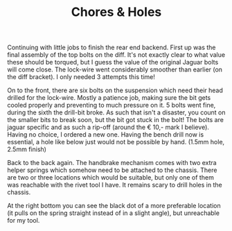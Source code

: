 #+layout: post
#+title: Chores & Holes
#+tags: cobra brakes chassis rear-suspension
#+status: publish
#+type: post
#+published: true

#+BEGIN_HTML

Continuing with little jobs to finish the rear end backend. First up was the final assembly of the top bolts on the diff.  It's not exactly clear to what value these should be torqued, but I guess the value of the original Jaguar bolts will come close. The lock-wire went considerably smoother than earlier (on the diff bracket). I only needed 3 attempts this time!

<p style="text-align: center"><a href="http://www.flickr.com/photos/96151162@N00/3936712837" title="View 'Final assembly of diff into chassis' on Flickr.com"><img src="http://farm4.static.flickr.com/3444/3936712837_20e78ea3a5.jpg" class="flickr" alt="Final assembly of diff into chassis" /></a>
</p>

On to the front, there are six bolts on the suspension which need their head drilled for the lock-wire. Mostly a patience job, making sure the bit gets cooled properly and preventing to much pressure on it. 5 bolts went fine, during the sixth the drill-bit broke. As such that isn't a disaster, you count on the smaller bits to break soon, but the bit got stuck in the bolt! The bolts are jaguar specific and as such a rip-off (around the &euro; 10,- mark I believe). Having no choice, I ordered a new one.

Having the bench drill now is essential, a hole like below just would not be possible by hand. (1.5mm hole, 2.5mm finish)
<p style="text-align: center"><a href="http://www.flickr.com/photos/96151162@N00/3937493422" title="View 'Drilled hole for lock-wire' on Flickr.com"><img src="http://farm3.static.flickr.com/2583/3937493422_fd41003a8a.jpg" class="flickr" alt="Drilled hole for lock-wire" /></a></p>

Back to the back again. The handbrake mechanism comes with two extra helper springs which somehow need to be attached to the chassis. There are two or three locations which would be suitable, but only one of them was reachable with the rivet tool I have. It remains scary to drill holes in the chassis.
<p style="text-align: center"><a href="http://www.flickr.com/photos/96151162@N00/3958687163" title="View 'Another hole in the chassis, still scary&#8230;' on Flickr.com"><img src="http://farm3.static.flickr.com/2540/3958687163_f7b215a408.jpg" class="flickr" alt="Another hole in the chassis, still scary&#8230;" /></a></p>

At the right bottom you can see the black dot of a more preferable location (it pulls on the spring straight instead of in a slight angle), but unreachable for my tool.
<p style="text-align: center"><a href="http://www.flickr.com/photos/96151162@N00/3958685669" title="View 'Handbrake helper spring' on Flickr.com"><img src="http://farm4.static.flickr.com/3444/3958685669_158566a4df.jpg" class="flickr" alt="Handbrake helper spring" /></a></p>

#+END_HTML
